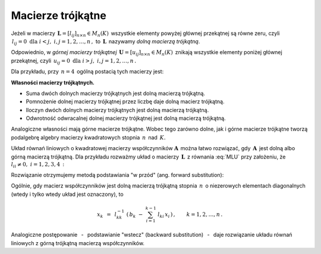 
Macierze trójkątne
------------------

Jeżeli w macierzy :math:`\,\boldsymbol{L}=[l_{ij}]_{n\times n}\in M_n(K)\,`
wszystkie elementy powyżej głównej przekątnej są równe zeru,
czyli :math:`\,l_{ij}=0\ \ \text{dla}\ \ i<j,\ \ i,j=1,2,\dots,n\,,\ `
to :math:`\,\boldsymbol{L}\,` nazywamy *dolną macierzą trójkątną*.

Odpowiednio, w *górnej macierzy trójkątnej* :math:`\,\boldsymbol{U}=[u_{ij}]_{n\times n}\in M_n(K)\,`
znikają wszystkie elementy poniżej głównej przekątnej, czyli
:math:`\,u_{ij}=0\ \ \text{dla}\ \ i>j,\ \ i,j=1,2,\dots,n\,.`

Dla przykładu, przy :math:`\,n=4\,` ogólną postacią tych macierzy jest:

.. math::
   :label: MLU
   
   \boldsymbol{L}\ =\ 
   \left[\begin{array}{cccc} l_{11} &    0   &    0   &    0   \\
                             l_{21} & l_{22} &    0   &    0   \\
                             l_{31} & l_{32} & l_{33} &    0   \\
                             l_{41} & l_{42} & l_{43} & l_{44} \end{array}\right]\,,
   \qquad
   \boldsymbol{U}\ =\ 
   \left[\begin{array}{cccc} u_{11} & u_{12} & u_{13} & u_{14} \\
                                0   & u_{22} & u_{23} & u_{24} \\
                                0   &    0   & u_{33} & u_{34} \\
                                0   &    0   &    0   & u_{44} \end{array}\right]\,.

**Własności macierzy trójkątnych.**

* Suma dwóch dolnych macierzy trójkątnych jest dolną macierzą trójkątną.
* Pomnożenie dolnej macierzy trójkątnej przez liczbę daje dolną macierz trójkątną.
* Iloczyn dwóch dolnych macierzy trójkątnych jest dolną macierzą trójkątną.
* Odwrotność odwracalnej dolnej macierzy trójkątnej jest dolną macierzą trójkątną.

Analogiczne własności mają górne macierze trójkątne.
Wobec tego zarówno dolne, jak i górne macierze trójkątne tworzą podalgebrę
algebry macierzy kwadratowych stopnia :math:`\,n\,` nad :math:`\,K.`

Układ równań liniowych o kwadratowej macierzy współczynników :math:`\boldsymbol{A}\,`
można łatwo rozwiązać, gdy :math:`\,\boldsymbol{A}\,` jest dolną albo górną macierzą trójkątną.
Dla przykładu rozważmy układ o macierzy :math:`\,\boldsymbol{L}\,` z równania :eq:`MLU`
przy założeniu, że :math:`\ l_{ii}\neq 0,\ \ i=1,2,3,4\,:`

.. math::
   :nowrap:
   
   \begin{alignat*}{5}
   l_{11}\,x_1 & {\,}   {\,} &             & {\,}   {\,} &             & {\,}   {\,} &             & {\ \ } = {\ \ } & b_1 \\
   l_{21}\,x_1 & {\,} + {\,} & l_{22}\,x_2 & {\,}   {\,} &             & {\,}   {\,} &             & {\ \ } = {\ \ } & b_2 \\
   l_{31}\,x_1 & {\,} + {\,} & l_{32}\,x_2 & {\,} + {\,} & l_{33}\,x_3 & {\,}   {\,} &             & {\ \ } = {\ \ } & b_3 \\
   l_{41}\,x_1 & {\,} + {\,} & l_{42}\,x_2 & {\,} + {\,} & l_{43}\,x_3 & {\,} + {\,} & l_{44}\,x_4 & {\ \ } = {\ \ } & b_4 
   \end{alignat*}

Rozwiązanie otrzymujemy metodą podstawiania "w przód" (ang. forward substitution):

.. math::
   :nowrap:
   
   \begin{eqnarray*}
   x_1 & = & l_{11}^{-1}\ b_1 \\
   x_2 & = & l_{22}^{-1}\ (b_2-l_{21}\,x_1) \\
   x_3 & = & l_{33}^{-1}\ (b_3-l_{31}\,x_1-l_{32}\,x_2) \\
   x_4 & = & l_{44}^{-1}\ (b_4-l_{41}\,x_1-l_{42}\,x_2-l_{43}\,x_3)
   \end{eqnarray*}

Ogólnie, gdy macierz współczynników jest dolną macierzą trójkątną stopnia :math:`\,n\,`
o niezerowych elementach diagonalnych (wtedy i tylko wtedy układ jest oznaczony), to

.. math::
   
   x_k\ \,=\ \,l_{kk}^{-1}\ 
   \left(\,b_k\ -\ \sum_{i=1}^{k-1}\ l_{ki}\,x_i\,\right)\,,\qquad
   k=1,2,\dots,n\,.

Analogiczne postępowanie :math:`\,` - :math:`\,` podstawianie "wstecz" (backward substitution)
:math:`\,` - :math:`\,` daje rozwiązanie układu równań liniowych z górną trójkątną macierzą współczynników. :math:`\\`

